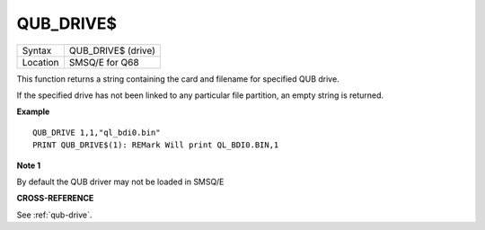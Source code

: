 ..  _qub-drive-dlr:

QUB\_DRIVE$
===========

+----------+-------------------------------------------------------------------+
| Syntax   |  QUB\_DRIVE$ (drive)                                              |
+----------+-------------------------------------------------------------------+
| Location |  SMSQ/E for Q68                                                   |
+----------+-------------------------------------------------------------------+

This function returns a string containing the card and filename for
specified QUB drive.

If the specified drive has not been linked to any particular file
partition, an empty string is returned.

**Example**

::

    QUB_DRIVE 1,1,"ql_bdi0.bin"
    PRINT QUB_DRIVE$(1): REMark Will print QL_BDI0.BIN,1

**Note 1**

By default the QUB driver may not be loaded in SMSQ/E

**CROSS-REFERENCE**

See :ref:`qub-drive`.

